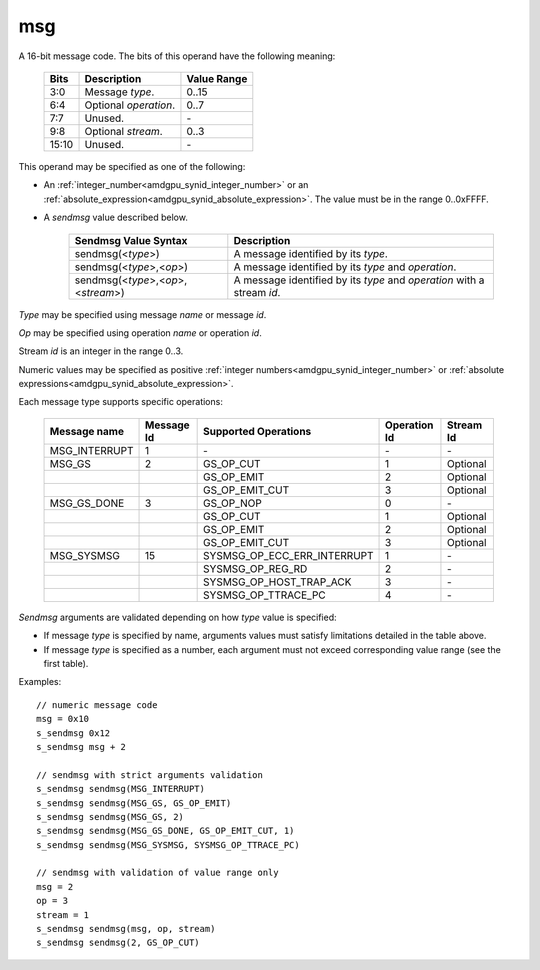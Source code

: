 ..
    **************************************************
    *                                                *
    *   Automatically generated file, do not edit!   *
    *                                                *
    **************************************************

.. _amdgpu_synid_gfx7_msg:

msg
===

A 16-bit message code. The bits of this operand have the following meaning:

    ============ =============================== ===============
    Bits         Description                     Value Range
    ============ =============================== ===============
    3:0          Message *type*.                 0..15
    6:4          Optional *operation*.           0..7
    7:7          Unused.                         \-
    9:8          Optional *stream*.              0..3
    15:10        Unused.                         \-
    ============ =============================== ===============

This operand may be specified as one of the following:

* An :ref:`integer_number<amdgpu_synid_integer_number>` or an :ref:`absolute_expression<amdgpu_synid_absolute_expression>`. The value must be in the range 0..0xFFFF.
* A *sendmsg* value described below.

    ==================================== ====================================================
    Sendmsg Value Syntax                 Description
    ==================================== ====================================================
    sendmsg(<*type*>)                    A message identified by its *type*.
    sendmsg(<*type*>,<*op*>)             A message identified by its *type* and *operation*.
    sendmsg(<*type*>,<*op*>,<*stream*>)  A message identified by its *type* and *operation*
                                         with a stream *id*.
    ==================================== ====================================================

*Type* may be specified using message *name* or message *id*.

*Op* may be specified using operation *name* or operation *id*.

Stream *id* is an integer in the range 0..3.

Numeric values may be specified as positive :ref:`integer numbers<amdgpu_synid_integer_number>`
or :ref:`absolute expressions<amdgpu_synid_absolute_expression>`.

Each message type supports specific operations:

    ================= ========== ============================== ============ ==========
    Message name      Message Id Supported Operations           Operation Id Stream Id
    ================= ========== ============================== ============ ==========
    MSG_INTERRUPT     1          \-                             \-           \-
    MSG_GS            2          GS_OP_CUT                      1            Optional
    \                            GS_OP_EMIT                     2            Optional
    \                            GS_OP_EMIT_CUT                 3            Optional
    MSG_GS_DONE       3          GS_OP_NOP                      0            \-
    \                            GS_OP_CUT                      1            Optional
    \                            GS_OP_EMIT                     2            Optional
    \                            GS_OP_EMIT_CUT                 3            Optional
    MSG_SYSMSG        15         SYSMSG_OP_ECC_ERR_INTERRUPT    1            \-
    \                            SYSMSG_OP_REG_RD               2            \-
    \                            SYSMSG_OP_HOST_TRAP_ACK        3            \-
    \                            SYSMSG_OP_TTRACE_PC            4            \-
    ================= ========== ============================== ============ ==========

*Sendmsg* arguments are validated depending on how *type* value is specified:

* If message *type* is specified by name, arguments values must satisfy limitations detailed in the table above.
* If message *type* is specified as a number, each argument must not exceed corresponding value range (see the first table).

Examples:

.. parsed-literal::

    // numeric message code
    msg = 0x10
    s_sendmsg 0x12
    s_sendmsg msg + 2

    // sendmsg with strict arguments validation
    s_sendmsg sendmsg(MSG_INTERRUPT)
    s_sendmsg sendmsg(MSG_GS, GS_OP_EMIT)
    s_sendmsg sendmsg(MSG_GS, 2)
    s_sendmsg sendmsg(MSG_GS_DONE, GS_OP_EMIT_CUT, 1)
    s_sendmsg sendmsg(MSG_SYSMSG, SYSMSG_OP_TTRACE_PC)

    // sendmsg with validation of value range only
    msg = 2
    op = 3
    stream = 1
    s_sendmsg sendmsg(msg, op, stream)
    s_sendmsg sendmsg(2, GS_OP_CUT)
